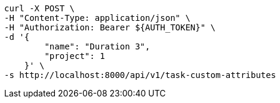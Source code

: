 [source,bash]
----
curl -X POST \
-H "Content-Type: application/json" \
-H "Authorization: Bearer ${AUTH_TOKEN}" \
-d '{
        "name": "Duration 3",
        "project": 1
    }' \
-s http://localhost:8000/api/v1/task-custom-attributes
----
